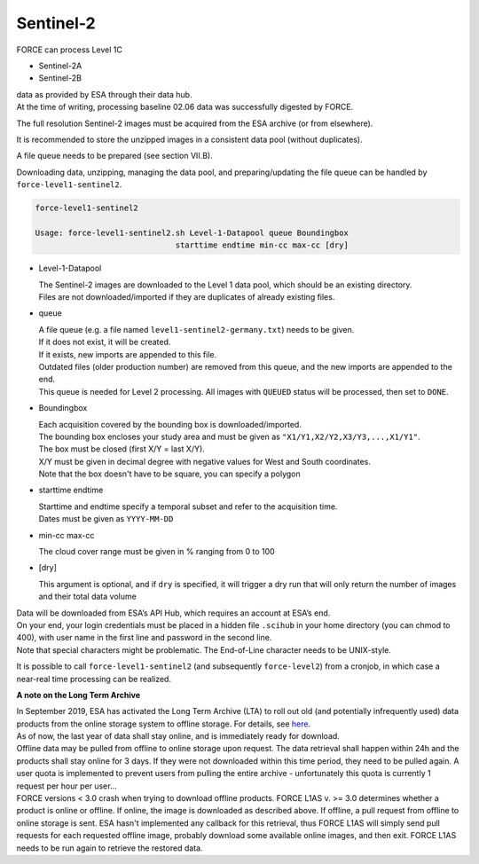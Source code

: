 .. _level1-sentinel2:

Sentinel-2
==========

FORCE can process Level 1C 

* Sentinel-2A
* Sentinel-2B 

| data as provided by ESA through their data hub. 
| At the time of writing, processing baseline 02.06 data was successfully digested by FORCE.

The full resolution Sentinel-2 images must be acquired from the ESA archive (or from elsewhere).

It is recommended to store the unzipped images in a consistent data pool (without duplicates). 

A file queue needs to be prepared (see section VII.B). 

Downloading data, unzipping, managing the data pool, and preparing/updating the file queue can be handled by ``force-level1-sentinel2``.

.. code-block:: bash

  force-level1-sentinel2

  Usage: force-level1-sentinel2.sh Level-1-Datapool queue Boundingbox
                                starttime endtime min-cc max-cc [dry]

* Level-1-Datapool

  | The Sentinel-2 images are downloaded to the Level 1 data pool, which should be an existing directory. 
  | Files are not downloaded/imported if they are duplicates of already existing files.

* queue

  | A file queue (e.g. a file named ``level1-sentinel2-germany.txt``) needs to be given. 
  | If it does not exist, it will be created. 
  | If it exists, new imports are appended to this file. 
  | Outdated files (older production number) are removed from this queue, and the new imports are appended to the end. 
  | This queue is needed for Level 2 processing. All images with ``QUEUED`` status will be processed, then set to ``DONE``.


* Boundingbox

  | Each acquisition covered by the bounding box is downloaded/imported. 
  | The bounding box encloses your study area and must be given as ``"X1/Y1,X2/Y2,X3/Y3,...,X1/Y1"``. 
  | The box must be closed (first X/Y = last X/Y). 
  | X/Y must be given in decimal degree with negative values for West and South coordinates.
  | Note that the box doesn't have to be square, you can specify a polygon

* starttime endtime

  | Starttime and endtime specify a temporal subset and refer to the acquisition time.
  | Dates must be given as ``YYYY-MM-DD``

* min-cc max-cc

  The cloud cover range must be given in % ranging from 0 to 100

* [dry]

  This argument is optional, and if ``dry`` is specified, it will trigger a dry run that will only return the number of images and their total data volume

| Data will be downloaded from ESA’s API Hub, which requires an account at ESA’s end. 
| On your end, your login credentials must be placed in a hidden file ``.scihub`` in your home directory (you can chmod to 400), with user name in the first line and password in the second line.
| Note that special characters might be problematic. The End-of-Line character needs to be UNIX-style. 

It is possible to call ``force-level1-sentinel2`` (and subsequently ``force-level2``) from a cronjob, in which case a near-real time processing can be realized.


**A note on the Long Term Archive**

| In September 2019, ESA has activated the Long Term Archive (LTA) to roll out old (and potentially infrequently used) data products from the online storage system to offline storage. For details, see `here <https://scihub.copernicus.eu/userguide/LongTermArchive>`_. 
| As of now, the last year of data shall stay online, and is immediately ready for download. 
| Offline data may be pulled from offline to online storage upon request. The data retrieval shall happen within 24h and the products shall stay online for 3 days. If they were not downloaded within this time period, they need to be pulled again. A user quota is implemented to prevent users from pulling the entire archive - unfortunately this quota is currently 1 request per hour per user… 
| FORCE versions < 3.0 crash when trying to download offline products. FORCE L1AS v. >= 3.0 determines whether a product is online or offline. If online, the image is downloaded as described above. If offline, a pull request from offline to online storage is sent. ESA hasn't implemented any callback for this retrieval, thus FORCE L1AS will simply send pull requests for each requested offline image, probably download some available online images, and then exit. FORCE L1AS needs to be run again to retrieve the restored data. 


.. seealso:: Check out this `tutorial <https://davidfrantz.github.io/tutorials/force-level1-s2/sentinel-2-l1c/>`_, which shows how to use ``force-level1-sentinel2``, how to set up a scheduled download, and more.
